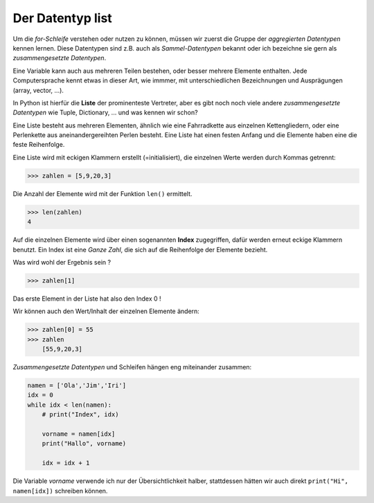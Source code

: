 
.. _liste:

.. index:: list, liste, Index, aggregierter Datentyp, zusammengesetze Datentypen

#################
Der Datentyp list 
#################

Um die `for-Schleife` verstehen oder nutzen zu können, müssen wir zuerst
die Gruppe der `aggregierten Datentypen` kennen lernen. Diese Datentypen
sind z.B. auch als `Sammel-Datentypen` bekannt oder ich bezeichne sie gern
als `zusammengesetzte Datentypen`. 

Eine Variable kann auch aus mehreren Teilen bestehen, oder besser mehrere Elemente enthalten.
Jede Computersprache kennt etwas in dieser Art, wie immmer, mit unterschiedlichen Bezeichnungen
und Ausprägungen (array, vector, ...).

In Python ist hierfür die **Liste** der prominenteste Vertreter, aber es gibt 
noch noch viele andere `zusammengesetzte Datentypen` wie Tuple, Dictionary,  ...  und was kennen wir schon?

Eine Liste besteht aus mehreren Elementen, ähnlich wie eine
Fahrradkette aus einzelnen Kettengliedern, oder eine Perlenkette aus
aneinandergereihten Perlen besteht. Eine Liste hat einen festen Anfang
und die Elemente haben eine die feste Reihenfolge.

Eine Liste wird mit eckigen Klammern erstellt (=initialisiert), die einzelnen Werte werden durch Kommas getrennt:

.. code:: python

    >>> zahlen = [5,9,20,3]

Die Anzahl der Elemente wird mit der Funktion ``len()`` ermittelt.

.. code:: python

    >>> len(zahlen)
    4

Auf die einzelnen Elemente wird über einen sogenannten **Index** zugegriffen, dafür werden erneut eckige Klammern benutzt.
Ein Index ist eine `Ganze Zahl`, die sich auf die Reihenfolge der Elemente bezieht.

Was wird wohl der Ergebnis sein ?

.. code:: python

    >>> zahlen[1]

Das erste Element in der Liste hat also den Index 0 !

Wir können auch den Wert/Inhalt der einzelnen Elemente ändern:

.. code:: python

    >>> zahlen[0] = 55
    >>> zahlen
        [55,9,20,3]


`Zusammengesetzte Datentypen` und Schleifen hängen eng miteinander zusammen:

.. code:: python

    namen = ['Ola','Jim','Iri']
    idx = 0
    while idx < len(namen):
        # print("Index", idx)

        vorname = namen[idx]
        print("Hallo", vorname)

        idx = idx + 1


Die Variable `vorname` verwende ich nur der Übersichtlichkeit halber, stattdessen hätten
wir auch direkt ``print("Hi", namen[idx])`` schreiben können.
